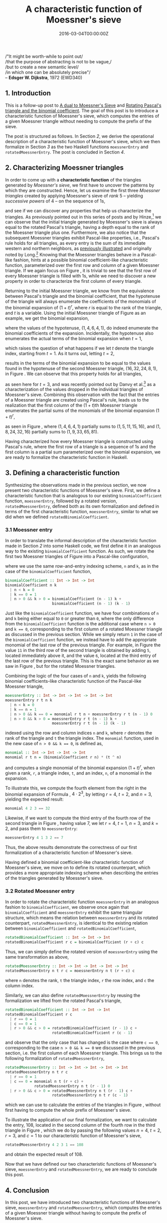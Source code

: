 #+hugo_base_dir: ../
#+hugo_section: ./categories/moessners-sieve/
#+hugo_front_matter_key_replace: description>summary
#+hugo_categories: "Moessner's Sieve"
#+hugo_tags: "Haskell" "Mathematics"

#+title: A characteristic function of Moessner's sieve
#+date: 2016-03-04T00:00:00Z
#+description: In this post, we introduce a characteristic function of Moessner's sieve.

#+begin_blockquote
/"It might be worth-while to point out/\\
/that the purpose of abstracting is not to be vague,/\\
/but to create a new semantic level/\\
/in which one can be absolutely precise"/\\
-- *Edsger W. Dijkstra*, 1972 (EWD340)
#+end_blockquote

** 1. Introduction
This is a follow-up post to [[/categories/moessners-sieve/a-dual-to-moessners-sieve][A dual to Moessner's Sieve]] and [[/categories/moessners-sieve/rotating-pascals-triangle-and-the-binomial-coefficient][Rotating Pascal's
triangle and the binomial coefficient]]. The goal of this post is to introduce a
characteristic function of Moessner's sieve, which computes the entries of a
given Moessner triangle without needing to compute the prefix of the sieve.

The post is structured as follows. In Section [[*2. Characterizing Moessner triangles][2]], we derive the operational
description of a characteristic function of Moessner's sieve, which we then
formalize in Section [[*3. Defining a characteristic function][3]] as the two Haskell functions ~moessnerEntry~ and
~rotatedMoessnerEntry~. The post is concluded in Section [[*4. Conclusion][4]].

** 2. Characterizing Moessner triangles
In order to come up with a *characteristic function* of the triangles generated
by /Moessner's sieve/, we first have to uncover the patterns by which they are
constructed. Hence, let us examine the first three /Moessner triangles/ created
by applying Moessner's sieve of /rank/ $5$ -- yielding /successive powers/ of
$4$ -- on the sequence of \(1\)s,

\begin{equation}
  \tag{1}\label{char-eq:sieve-rank-six-three-triangles}
  %
  \begin{array}{*{5}{r}}
    1 & 1 & 1 & 1 & \textbf{1} \\
    1 & 2 & 3 & \textbf{4} &   \\
    1 & 3 & \textbf{6} &   &   \\
    1 & \textbf{4} &   &   &   \\
    \textbf{1} &   &   &   &
  \end{array}
  %
  \begin{array}{*{5}{r}}
     1 &  1 &  1 & 1 & \textbf{1} \\
     5 &  6 &  7 & \textbf{8} &   \\
    11 & 17 & \textbf{24} &   &   \\
    15 & \textbf{32} &    &   &   \\
    \textbf{16} &    &    &   &
  \end{array}
  %
  \begin{array}{*{5}{r}}
     1 &   1 &  1 &  1 & \textbf{1} \\
     9 &  10 & 11 & \textbf{12} &   \\
    33 &  43 & \textbf{54} &    &   \\
    65 & \textbf{108} &    &    &   \\
    \textbf{81} &     &    &    &
  \end{array}
\end{equation}

and see if we can discover any properties that help us characterize the
triangles. As previously pointed out in this series of posts and by Hinze,[fn:1] we
can observe that the initial triangle generated by Moessner's sieve is always
equal to the rotated Pascal's triangle, having a depth equal to the rank of the
Moessner triangle plus one. Furthermore, we also notice that the subsequent
Moessner triangles exhibit Pascal-like properties, i.e., Pascal's rule holds for
all triangles, as every entry is the sum of its immediate western and northern
neighbors, as [[/categories/moessners-sieve/a-dual-to-moessners-sieve][previously illustrated]] and originally noted by Long.[fn:2] Knowing
that the Moessner triangles behave in a Pascal-like fashion, hints at a possible
binomial coefficient-like characteristic function, parameterized over the first
row and column of a given Moessner triangle. If we again focus on Figure
\ref{char-eq:sieve-rank-six-three-triangles}, it is trivial to see that the
first row of every Moessner triangle is filled with \(1\)s, while we need to
discover a new property in order to characterize the first column of every
triangle.

Returning to the initial Moessner triangle, we know from the equivalence between
Pascal's triangle and the binomial coefficient, that the hypotenuse of the
triangle will always enumerate the coefficients of the monomials of the binomial
expansion of $(1 + t)^r$, where $r$ is equal to the rank of the triangle, and
$t$ is a variable. Using the initial Moessner triangle of Figure
\ref{char-eq:sieve-rank-six-three-triangles} as an example, we get the binomial
expansion,

\begin{equation*}
  (1 + t)^4 \class{faint}{=} 1 \class{faint}{\cdot t^4 +\hspace{0.1pt}} 4
  \class{faint}{\cdot t^3 +\hspace{0.1pt}} 6 \class{faint}{\cdot t^2 +\hspace{0.1pt}} 4
  \class{faint}{\cdot t^1 +\hspace{0.1pt}} 1 \class{faint}{\cdot\hspace{0.1pt}} t^0,
\end{equation*}

where the values of the hypotenuse, $(1,4,6,4,1)$, do indeed enumerate the
binomial coefficients of the expansion. Incidentally, the hypotenuse also
enumerates the actual terms of the binomial expansion when $t = 1$,

\begin{align*}
  (1 + 1)^4 &\class{faint}{=\hspace{0.1pt}} 1 \cdot 1^4 \class{faint}{+\hspace{0.1pt}}
            4 \cdot 1^3 \class{faint}{+\hspace{0.1pt}} 6 \cdot 1^2
            \class{faint}{+\hspace{0.1pt}} 4 \cdot 1^1 \class{faint}{+\hspace{0.1pt}}
            1 \cdot 1^0 \\
            &\class{faint}{=\hspace{0.1pt}} 1 \class{faint}{+\hspace{0.1pt}} 4
            \class{faint}{+\hspace{0.1pt}} 6 \class{faint}{+\hspace{0.1pt}} 4
            \class{faint}{+\hspace{0.1pt}} 1,
\end{align*}

which raises the question of what happens if we let $t$ denote the triangle
index, starting from $t = 1$. As it turns out, letting $t = 2$,

\begin{align}
  \tag{2}\label{eq:binomial-expansion-example}
  (1 + 2)^4 &\class{faint}{=\hspace{0.1pt}} 1 \cdot 2^4 \class{faint}{+\hspace{0.1pt}} 4
  \cdot 2^3 \class{faint}{+\hspace{0.1pt}} 6 \cdot 2^2 \class{faint}{+\hspace{0.1pt}} 4
  \cdot 2^1 \class{faint}{+\hspace{0.1pt}} 1 \cdot 2^0\\
            &\class{faint}{=\hspace{0.1pt}} 16 \class{faint}{+\hspace{0.1pt}} 32
            \class{faint}{+\hspace{0.1pt}} 24 \class{faint}{+\hspace{0.1pt}} 8
            \class{faint}{+\hspace{0.1pt}} 1,
\end{align}

results in the terms of the binomial expansion to be equal to the values found
in the hypotenuse of the second Moessner triangle, $(16,32,24,8,1)$, in Figure
\ref{char-eq:sieve-rank-six-three-triangles}. We can observe that this property
holds for all triangles,

\begin{align*}
  (1 + 3)^4 &\class{faint}{=\hspace{0.1pt}} 1 \cdot 3^4 \class{faint}{+\hspace{0.1pt}} 4
            \cdot 3^3 \class{faint}{+\hspace{0.1pt}} 6 \cdot 3^2 \class{faint}{+\hspace{0.1pt}} 4
            \cdot 3^1 \class{faint}{+\hspace{0.1pt}} 1 \cdot 3^0\\
            &\class{faint}{=\hspace{0.1pt}} 81 \class{faint}{+\hspace{0.1pt}} 108
            \class{faint}{+\hspace{0.1pt}} 54 \class{faint}{+\hspace{0.1pt}} 12
            \class{faint}{+\hspace{0.1pt}} 1,
\end{align*}

as seen here for $t = 3$, and was recently pointed out by Danvy et al.[fn:3] as a
characterization of the values dropped in the individual triangles of Moessner's
sieve. Combining this observation with the fact that the entries of a Moessner
triangle are created using Pascal's rule, leads us to the realization that the
first column of the \((1 + t)\)th Moessner triangle enumerates the partial sums
of the monomials of the binomial expansion ${(1 + t)}^r$,

\begin{equation}
  \tag{3}\label{eq:partial-sums-hpyotenuses}
  %
  \begin{array}{*{5}{r}}
    \class{faint}{1} & \class{faint}{1} & \class{faint}{1} & \class{faint}{1} & 1 \\
    \class{faint}{1} & \class{faint}{2} & \class{faint}{3} &                4 &   \\
    \class{faint}{1} & \class{faint}{3} &                6 &                  &   \\
    \class{faint}{1} &                4 &                  &                  &   \\
                   1 &                  &                  &                  &
  \end{array}
  %
  \Rightarrow
  %
  \begin{array}{*{5}{r}}
     1 &  \class{faint}{1} & \class{faint}{1} & \class{faint}{1} & 1 \\
     5 &  \class{faint}{6} & \class{faint}{7} &                8 &   \\
    11 & \class{faint}{17} &               24 &                  &   \\
    15 &                32 &                  &                  &   \\
    16 &                   &                  &                  &
  \end{array}
  %
  \Rightarrow
  %
  \begin{array}{*{5}{r}}
     1 &   \class{faint}{1} &  \class{faint}{1} &   \class{faint}{1} & \class{faint}{1} \\
     9 &  \class{faint}{10} & \class{faint}{11} &  \class{faint}{12} &   \\
    33 &  \class{faint}{43} & \class{faint}{54} &    &   \\
    65 & \class{faint}{108} &                   &    &   \\
    81 &                    &                   &    &
  \end{array}
\end{equation}

as seen in Figure \ref{eq:partial-sums-hpyotenuses}, where $(1,4,6,4,1)$
partially sums to $(1,5,11,15,16)$, and $(1,8,24,32,16)$ partially sums to
$(1,9,33,65,81)$.

Having characterized how every Moessner triangle is constructed using Pascal's
rule, where the first row of a triangle is a sequence of \(1\)s and the first
column is a partial sum parameterized over the binomial expansion, we are ready
to formalize the characteristic function in Haskell.

** 3. Defining a characteristic function
Synthesizing the observations made in the previous section, we now present two
characteristic functions of Moessner's sieve. First, we define a characteristic
function that is analogous to our existing ~binomialCoefficient~ function,
~moessnerEntry~, followed by a rotated version, ~rotatedMoessnerEntry~, defined
both as its own formalization and defined in terms of the first characteristic
function, ~moessnerEntry~, similar to what we did when we defined
~rotatedBinomialCoefficient~.

*** 3.1 Moessner entry
In order to translate the informal description of the characteristic function
made in Section [[*2. Characterizing Moessner triangles][2]] into some Haskell code, we first define it in an analogous way
to the existing ~binomialCoefficient~ function. As such, we rotate the first two
Moessner triangles of Figure \ref{char-eq:sieve-rank-six-three-triangles} into a
Pascal-like configuration,

\begin{equation}
  \tag{4}\label{char-eq:moessner-triangles-pascal-like}
  \begin{array}{*{9}{c}}
    &&&& 1 &&&& \\
    &&& 1 && 1 &&& \\
    && 1 && 2 && 1  && \\
    & 1 && 3 && 3 && 1 & \\
    1 && 4 && 6 && 4 && 1
  \end{array}
  \qquad
  \begin{array}{*{9}{c}}
    &&&& 1 &&&& \\
    &&& 5 && 1 &&& \\
    && 11 && 6 && 1  && \\
    & 15 && 17 && 7 && 1 & \\
    16 && 32 && 24 && 8 && 1
  \end{array}
\end{equation}

where we use the same row-and-entry indexing scheme, ~n~ and ~k~, as in the case
of the ~binomialCoefficient~ function,

#+begin_src haskell
binomialCoefficient :: Int -> Int -> Int
binomialCoefficient n k
  | n < k = 0
  | k == 0 = 1
  | n > 0 && k > 0 = binomialCoefficient (n - 1) k +
                     binomialCoefficient (n - 1) (k - 1)
#+end_src

Just like the ~binomialCoefficient~ function, we have four combinations of ~n~
and ~k~ being either equal to ~0~ or greater than ~0~, where the only difference
from the ~binomialCoefficient~ function is the additional case where ~n > 0~ and
~k == 0~, corresponding to the first column of a rotated Moessner triangle as
discussed in the previous section. While we simply return ~1~ in the case of the
~binomialCoefficient~ function, we instead have to add the appropriate monomial
of the last row of the previous triangle. For example, in Figure
\ref{char-eq:moessner-triangles-pascal-like} the value ~11~ in the third row of
the second triangle is obtained by adding ~5~, located immediately above it, and
the value ~6~, located at the third entry of the last row of the previous
triangle. This is the exact same behavior as we saw in Figure
\ref{eq:partial-sums-hpyotenuses}, but for the rotated Moessner triangles.

Combining the logic of the four cases of ~n~ and ~k~, yields the following
binomial coefficients-like characteristic function of the Pascal-like Moessner
triangle,

#+begin_src haskell
moessnerEntry :: Int -> Int -> Int -> Int -> Int
moessnerEntry r t n k
  | n < k = 0
  | k == n = 1
  | n > 0 && k == 0 = monomial r t n + moessnerEntry r t (n - 1) 0
  | n > 0 && k > 0 = moessnerEntry r t (n - 1) k +
                     moessnerEntry r t (n - 1) (k - 1)
#+end_src

indexed using the row and column indices ~n~ and ~k~, where ~r~ denotes the rank
of the triangle and ~t~ the triangle index. The ~monomial~ function, used in the
new case of ~n > 0 && k == 0~, is defined as,

#+begin_src haskell
monomial :: Int -> Int -> Int -> Int
monomial r t n = (binomialCoefficient r n) * (t ^ n)
#+end_src

and computes a single monomial of the binomial expansion ${(1 + t)}^r$, when
given a rank, ~r~, a triangle index, ~t~, and an index, ~n~, of a monomial in
the expansion.

To illustrate this, we compute the fourth element from the right in the binomial
expansion of Formula \ref{eq:binomial-expansion-example}, $4 \cdot 2^3$, by letting
$r = 4$, $t = 2$, and $n = 3$, yielding the expected result:

#+begin_src haskell
monomial 4 2 3 == 32
#+end_src

Likewise, if we want to compute the third entry of the fourth row of the second
triangle in Figure \ref{char-eq:moessner-triangles-pascal-like}, having value
$7$, we let $r = 4$, $t = 1$, $n = 3$, and $k = 2$, and pass them to
~moessnerEntry~:

#+begin_src haskell
moessnerEntry 4 1 3 2 == 7
#+end_src

Thus, the above results demonstrate the correctness of our first formalization
of a characteristic function of Moessner's sieve.

Having defined a binomial coefficient-like characteristic function of Moessner's
sieve, we move on to define its rotated counterpart, which provides a more
appropriate indexing scheme when describing the entries of the triangles
generated by Moessner's sieve.

*** 3.2 Rotated Moessner entry
In order to rotate the characteristic function ~moessnerEntry~ in an analogous
fashion to ~binomialCoefficient~, we observe once again that
~binomialCoefficient~ and ~moessnerEntry~ exhibit the same triangular structure,
which means the relation between ~moessnerEntry~ and its rotated counterpart,
~rotatedMoessnerEntry~, is identical to the existing relation between
~binomialCoefficient~ and ~rotatedBinomialCoefficient~,

#+begin_src haskell
rotatedBinomialCoefficient :: Int -> Int -> Int
rotatedBinomialCoefficient r c = binomialCoefficient (r + c) c
#+end_src

Thus, we can simply define the rotated version of ~moessnerEntry~ using the same
transformation as above,

#+begin_src haskell
rotatedMoessnerEntry :: Int -> Int -> Int -> Int -> Int
rotatedMoessnerEntry n t r c = moessnerEntry n t (r + c) c
#+end_src

where ~n~ denotes the rank, ~t~ the triangle index, ~r~ the row index, and ~c~
the column index.

Similarly, we can also define ~rotatedMoessnerEntry~ by reusing the
formalization we lifted from the rotated Pascal's triangle,

#+begin_src haskell
rotatedBinomialCoefficient :: Int -> Int -> Int
rotatedBinomialCoefficient r c
  | r == 0 = 1
  | c == 0 = 1
  | r > 0 && c > 0 = rotatedBinomialCoefficient (r - 1) c +
                     rotatedBinomialCoefficient r (c - 1)
#+end_src

and observe that the only case that has changed is the case where ~c == 0~,
corresponding to the case ~n > 0 && k == 0~ we discussed in the previous
section, i.e. the first column of each Moessner triangle. This brings us to the
following formalization of ~rotatedMoessnerEntry~,

#+begin_src haskell
rotatedMoessnerEntry :: Int -> Int -> Int -> Int -> Int
rotatedMoessnerEntry n t r c
  | r == 0 = 1
  | c == 0 = monomial n t (r + c) +
             rotatedMoessnerEntry n t (r - 1) 0
  | r > 0 && c > 0 = rotatedMoessnerEntry n t (r - 1) c +
                     rotatedMoessnerEntry n t r (c - 1)
#+end_src

which we can use to calculate the entries of the triangles in Figure
\ref{char-eq:sieve-rank-six-three-triangles}, without first having to compute
the whole prefix of Moessner's sieve.

To illustrate the application of our final formalization, we want to calculate
the entry, $108$, located in the second column of the fourth row in the third
triangle in Figure \ref{char-eq:sieve-rank-six-three-triangles}, which we do by
passing the following values $n = 4$, $t = 2$, $r = 3$, and $c = 1$ to our
characteristic function of Moessner's sieve,

#+begin_src haskell
rotatedMoessnerEntry 4 2 3 1 == 108
#+end_src

and obtain the expected result of $108$.

Now that we have defined our two characteristic functions of Moessner's sieve,
~moessnerEntry~ and ~rotatedMoessnerEntry~, we are ready to conclude this post.

** 4. Conclusion
In this post, we have introduced two characteristic functions of Moessner's
sieve, ~moessnerEntry~ and ~rotatedMoessnerEntry~, which computes the entries of
a given Moessner triangle without having to compute the prefix of Moessner's
sieve.

The characteristic functions were derived by observing that every Moessner
triangle behaves in a Pascal-like way combined with the fact that the values
dropped in the traditional Moessner's sieve enumerate the monomials of the
binomial expansion.

This post was a small excerpt from my [[https://github.com/dragonwasrobot/formal-moessner][Master's thesis]], in which I also prove the
correctness of the above characteristic functions, and use the characteristic
function in my proof of Moessner's idealized theorem.

[fn:1] See "Concrete Stream Calculus: An extended study" (2010) by Ralf Hinze.

[fn:2] See "On the Moessner Theorem on Integral Powers" (1966) by Calvin T. Long.

[fn:3] See "A Characterization of Moessner's sieve" (2014) by Danvy et al.
